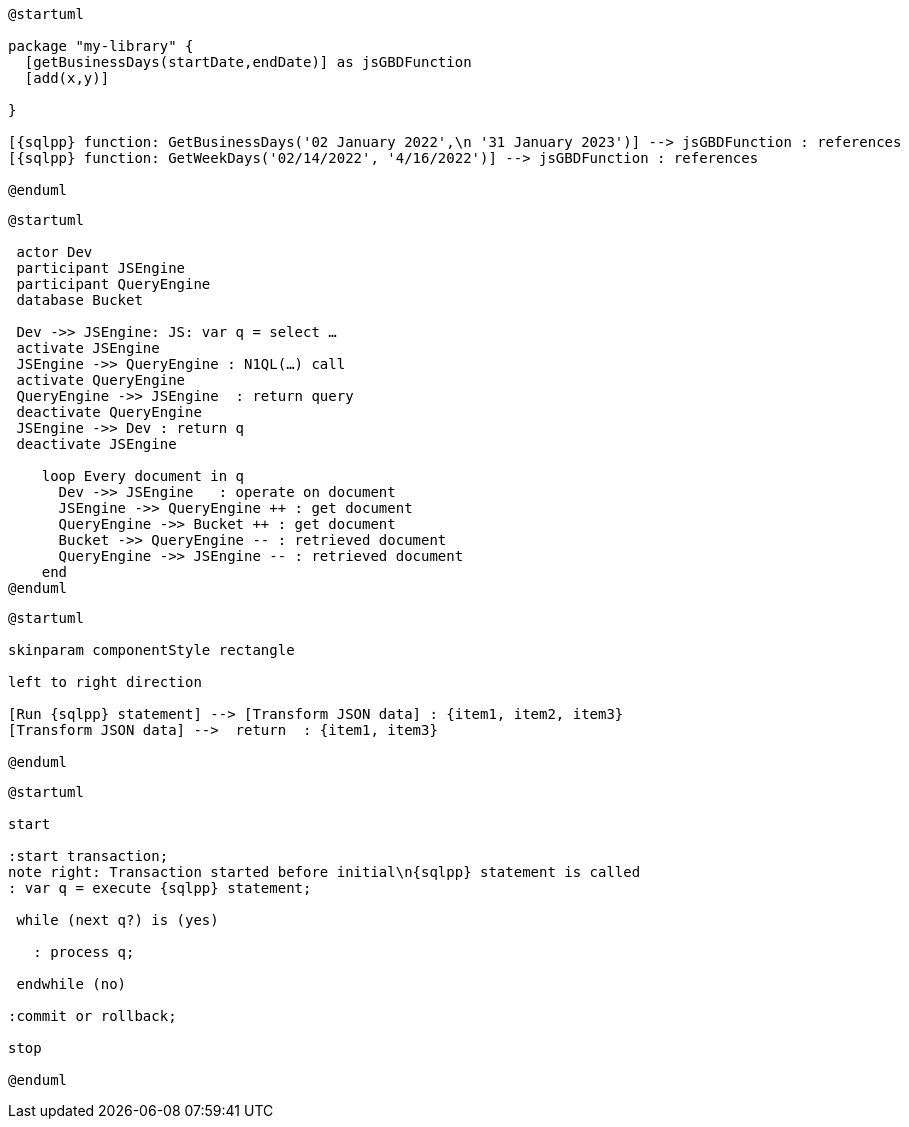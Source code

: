 // tag::multiple-references[]
[plantuml, subs="attributes"]
....
@startuml

package "my-library" {
  [getBusinessDays(startDate,endDate)] as jsGBDFunction
  [add(x,y)]
  
}

[{sqlpp} function: GetBusinessDays('02 January 2022',\n '31 January 2023')] --> jsGBDFunction : references
[{sqlpp} function: GetWeekDays('02/14/2022', '4/16/2022')] --> jsGBDFunction : references

@enduml
....
// end::multiple-references[]


// tag::inline-call-sequence[]
[plantuml, subs="attributes"]
....
@startuml

 actor Dev
 participant JSEngine
 participant QueryEngine
 database Bucket
 
 Dev ->> JSEngine: JS: var q = select …
 activate JSEngine
 JSEngine ->> QueryEngine : N1QL(…) call
 activate QueryEngine
 QueryEngine ->> JSEngine  : return query
 deactivate QueryEngine
 JSEngine ->> Dev : return q
 deactivate JSEngine

    loop Every document in q
      Dev ->> JSEngine   : operate on document
      JSEngine ->> QueryEngine ++ : get document
      QueryEngine ->> Bucket ++ : get document
      Bucket ->> QueryEngine -- : retrieved document
      QueryEngine ->> JSEngine -- : retrieved document
    end
@enduml
....
// end::inline-call-sequence[]

// tag::data-transformation[]
[plantuml, subs="attributes"]
....
@startuml

skinparam componentStyle rectangle

left to right direction

[Run {sqlpp} statement] --> [Transform JSON data] : {item1, item2, item3}
[Transform JSON data] -->  return  : {item1, item3}

@enduml
....
// end::data-transformation[]

// tag::transactions-and-iterators[]
[plantuml, subs="attributes"]
....
@startuml

start

:start transaction;
note right: Transaction started before initial\n{sqlpp} statement is called
: var q = execute {sqlpp} statement;
 
 while (next q?) is (yes)
 
   : process q;
   
 endwhile (no)
 
:commit or rollback;

stop

@enduml
....
// end::transactions-and-iterators[]

